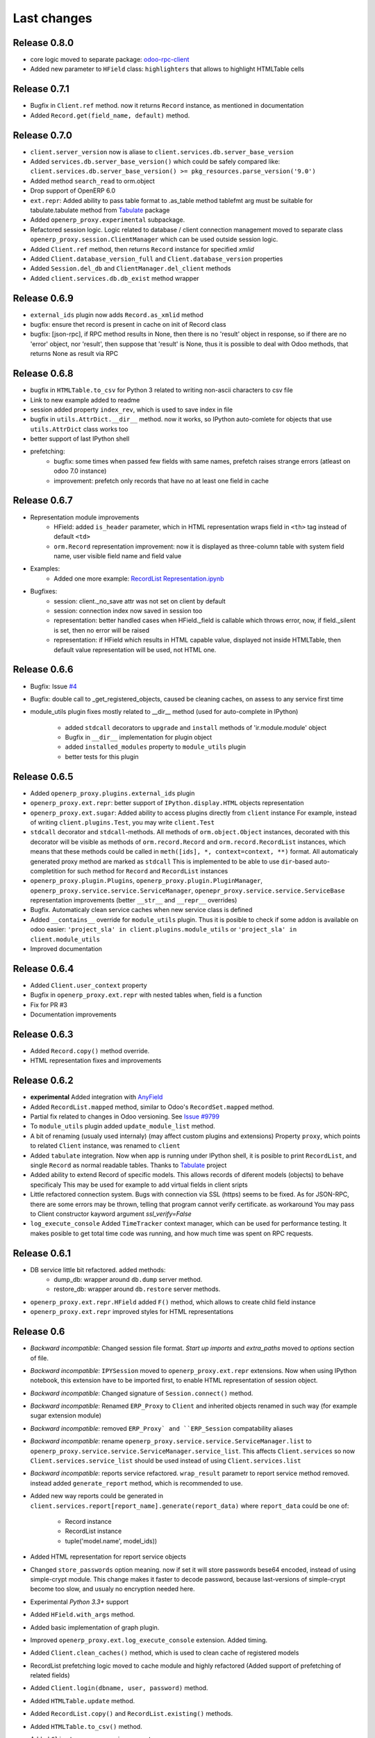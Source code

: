 Last changes
============

Release 0.8.0
-------------

- core logic moved to separate package: `odoo-rpc-client <https://github.com/katyukha/odoo-rpc-client>`__
- Added new parameter to ``HField`` class: ``highlighters`` that allows to highlight HTMLTable cells


Release 0.7.1
-------------

- Bugfix in ``Client.ref`` method. now it returns ``Record`` instance,
  as mentioned in documentation
- Added ``Record.get(field_name, default)`` method.

Release 0.7.0
-------------

- ``client.server_version`` now is aliase to
  ``client.services.db.server_base_version``
- Added ``services.db.server_base_version()`` which could be safely compared like:
  ``client.services.db.server_base_version() >= pkg_resources.parse_version('9.0')``
- Added method ``search_read`` to orm.object
- Drop support of OpenERP 6.0
- ``ext.repr``: Added ability to pass table format to .as_table method
  tablefmt arg must be suitable for tabulate.tabulate method from
  `Tabulate <https://pypi.python.org/pypi/tabulate>`__ package
- Added ``openerp_proxy.experimental`` subpackage.
- Refactored session logic. Logic related to database / client connection
  management moved to separate class ``openerp_proxy.session.ClientManager``
  which can be used outside session logic.
- Added ``Client.ref`` method, then returns ``Record`` instance for
  specified *xmlid*
- Added ``Client.database_version_full`` and ``Client.database_version``
  properties
- Added ``Session.del_db`` and ``ClientManager.del_client`` methods
- Added ``client.services.db.db_exist`` method wrapper

Release 0.6.9
-------------

- ``external_ids`` plugin now adds ``Record.as_xmlid`` method
- bugfix: ensure thet record is present in cache on init of Record class
- bugfix: [json-rpc], if RPC method results in None, then there is no
  'result' object in response, so if there are no 'error' object, nor 'result',
  then suppose that 'result' is None, thus it is possible to deal with
  Odoo methods, that returns None as result via RPC


Release 0.6.8
-------------

- bugfix in ``HTMLTable.to_csv`` for Python 3
  related to writing non-ascii characters to csv file
- Link to new example added to readme
- session added property ``index_rev``, which is used
  to save index in file
- bugfix in ``utils.AttrDict.__dir__`` method.
  now it works, so IPython auto-comlete for
  objects that use ``utils.AttrDict`` class works too
- better support of last IPython shell
- prefetching:
   - bugfix: some times when passed few fields with
     same names, prefetch raises strange errors
     (atleast on odoo 7.0 instance)
   - improvement: prefetch only records that
     have no at least one field in cache


Release 0.6.7
-------------

- Representation module improvements
    - HField: added ``is_header`` parameter, which in HTML representation
      wraps field in ``<th>`` tag instead of default ``<td>``
    - ``orm.Record`` representation improvement:
      now it is displayed as three-column table with
      system field name, user visible field name and field value
- Examples:
    - Added one more example:
      `RecordList Representation.ipynb <examples/RecordList Representation.ipynb>`__
- Bugfixes:
    - session: client._no_save attr was not set on client by default
    - session: connection index now saved in session too
    - representation: better handled cases when HField._field is callable
      which throws error,
      now, if field._silent is set, then no error will be raised
    - representation: if HField which results in HTML capable value,
      displayed not inside HTMLTable, then default value representation
      will be used, not HTML one.

        
Release 0.6.6
-------------

- Bugfix: Issue `#4 <https://github.com/katyukha/openerp-proxy/issues/4>`__
- Bugfix: double call to _get_registered_objects, caused be cleaning caches,
  on assess to any service first time
- module_utils plugin fixes mostly related to __dir__ method
  (used for auto-complete in IPython)

    - added ``stdcall`` decorators to ``upgrade`` and ``install``
      methods of 'ir.module.module' object
    - Bugfix in ``__dir__`` implementation for plugin object
    - added ``installed_modules`` property to ``module_utils`` plugin
    - better tests for this plugin


Release 0.6.5
-------------

- Added ``openerp_proxy.plugins.external_ids`` plugin
- ``openerp_proxy.ext.repr``:
  better support of ``IPython.display.HTML`` objects representation
- ``openerp_proxy.ext.sugar``:
  Added ability to access plugins directly from ``client`` instance
  For example, instead of writing ``client.plugins.Test``,
  you may write ``client.Test``
- ``stdcall`` decorator and ``stdcall``-methods.
  All methods of ``orm.object.Object`` instances,
  decorated with this decorator will be visible as
  methods of ``orm.record.Record`` and ``orm.record.RecordList``
  instances, which means that these methods could be
  called in ``meth([ids], *, context=context, **)`` format.
  All automaticaly generated proxy method are marked as ``stdcall``
  This is implemented to be able to use ``dir``-based auto-completition
  for such method for ``Record`` and ``RecordList`` instances
- ``openerp_proxy.plugin.Plugins``, ``openerp_proxy.plugin.PluginManager``,
  ``openerp_proxy.service.service.ServiceManager``,
  ``openepr_proxy.service.service.ServiceBase`` representation
  improvements (better ``__str__`` and ``__repr__`` overrides)
- Bugfix. Automaticaly clean service caches when new service class is defined
- Added ``__contains__`` override for ``module_utils`` plugin.
  Thus it is posible to check if some addon is available on odoo easier:
  ``'project_sla' in client.plugins.module_utils``
  or ``'project_sla' in client.module_utils``
- Improved documentation


Release 0.6.4
-------------

- Added ``Client.user_context`` property
- Bugfix in ``openerp_proxy.ext.repr`` with nested tables when,
  field is a function
- Fix for PR #3
- Documentation improvements

Release 0.6.3
-------------

- Added ``Record.copy()`` method override.
- HTML representation fixes and improvements

Release 0.6.2
-------------

- **experimental** Added integration with
  `AnyField <https://pypi.python.org/pypi/anyfield>`_
- Added ``RecordList.mapped`` method,
  similar to Odoo's ``RecordSet.mapped`` method.
- Partial fix related to changes in Odoo versioning.
  See `Issue #9799 <https://github.com/odoo/odoo/issues/9799>`_
- To ``module_utils`` plugin added ``update_module_list`` method.
- A bit of renaming (usualy used internaly)
  (may affect custom plugins and extensions)
  Property ``proxy``, which points to related ``Client`` instance,
  was renamed to ``client``
- Added ``tabulate`` integration. Now when app is running under IPython
  shell, it is posible to print ``RecordList``, and single ``Record``
  as normal readable tables.
  Thanks to `Tabulate <https://pypi.python.org/pypi/tabulate>`_ project
- Added ability to extend Record of specific models.
  This allows records of diferent models (objects) to behave specificaly
  This may be used for example to add virtual fields in client sripts
- Little refactored connection system. Bugs with connection via SSL (https)
  seems to be fixed. As for JSON-RPC, there are some errors may be thrown,
  telling that program cannot verify certificate. as workaround
  You may pass to Client constructor kayword argument *ssl_verify=False*
- ``log_execute_console`` Added ``TimeTracker`` context manager,
  which can be used for performance testing. It makes posible
  to get total time code was running, and how much time was spent
  on RPC requests.


Release 0.6.1
-------------

- DB service little bit refactored. added methods:
    - dump_db: wrapper around ``db.dump`` server method.
    - restore_db: wrapper around ``db.restore`` server methods.
- ``openerp_proxy.ext.repr.HField`` added ``F()`` method,
  which allows to create child field instance
- ``openerp_proxy.ext.repr`` improved styles for HTML representations


Release 0.6
-----------

- *Backward incompatible*: Changed session file format.
  *Start up imports* and *extra_paths* moved to *options* section of file.
- *Backward incompatible*: ``IPYSession`` moved to
  ``openerp_proxy.ext.repr`` extensions.
  Now when using IPython notebook, this extension have to be imported first,
  to enable HTML representation of session object.
- *Backward incompatible*: Changed signature of ``Session.connect()`` method.
- *Backward incompatible*:
  Renamed ``ERP_Proxy`` to ``Client`` and inherited objects renamed in such way
  (for example sugar extension module)
- *Backward incompatible*:
  removed ``ERP_Proxy` and ``ERP_Session`` compatability aliases
- *Backward incompatible*:
  rename ``openerp_proxy.service.service.ServiceManager.list`` to
  ``openerp_proxy.service.service.ServiceManager.service_list``.
  This affects ``Client.services`` so now ``Client.services.service_list``
  should be used instead of using ``Client.services.list``
- *Backward incompatible*:
  reports service refactored. ``wrap_result`` parametr to report
  service method removed. instead added ``generate_report`` method,
  which is recommended to use.
- Added new way reports could be generated in
  ``client.services.report[report_name].generate(report_data)``
  where ``report_data`` could be one of:

    - Record instance
    - RecordList instance
    - tuple('model.name', model_ids))

- Added HTML representation for report service objects
- Changed ``store_passwords`` option meaning. 
  now if set it will store passwords bese64 encoded,
  instead of using simple-crypt module.
  This change makes it faster to decode password,
  because last-versions of simple-crypt become too slow,
  and usualy no encryption needed here.
- Experimental *Python 3.3+* support
- Added ``HField.with_args`` method.
- Added basic implementation of graph plugin.
- Improved ``openerp_proxy.ext.log_execute_console`` extension. Added timing.
- Added ``Client.clean_caches()`` method, which is used to clean
  cache of registered models
- RecordList prefetching logic moved to cache module and highly refactored
  (Added support of prefetching of related fields)
- Added ``Client.login(dbname, user, password)`` method.
- Added ``HTMLTable.update`` method.
- Added ``RecordList.copy()`` and ``RecordList.existing()`` methods.
- Added ``HTMLTable.to_csv()`` method.
- Added ``Client.server_version`` property
- Client parametrs (dbname, user, pwd) now are not required.
  This is useful when working with ``db`` service (``client.services.db``)


Release 0.5
-----------

- Added ``RecordList.prefetch`` method. Als *RecordList's* *fields* argument
  now works.
- Changed ``Object`` class. Now it have
  ``extend_me.ExtensibleByHashType`` metaclass
  which allows it to be extended separatly for each model,
  and in general way.
  For example look at ``openerp_proxy.plugins.module_utils`` module.
- Refactored ``openerp_proxy.core`` module. + better docstrings
- ``openerp_proxy.ext.data``
    - ``RecordList.prefetch`` is disabled at the moment.
      Will be integrated in code, or atleast reimplemented in different way
    - Better ``RecordList.group_by`` method.
      Now it colud receive callable which should
      calculate key for records to group them by
    - Added ``RecordList.filter`` method.
      Useful when You want to filter records by functional field.
- Added ``openerp_proxy.ext.log_execute_console`` extension
- HTML representation for IPython notebook extension ``openerp_proxy.ext.repr``
    - Added HTML representation of
        - Record
        - Record.as_table (user is able to specify fields of record to display)
        - RecordList
        - RecordList.as_html_table (display records contained by list
          as table with abilities to highlight them by condition callables
          and to specify fields to be displayed)
        - Object.columns_info now displayed as HTML table.
    - Also *context help* in HTML representation present
- Partial context passing support in ORM
- ``openerp_proxy.orm.record`` refactored greatly
    - In this version added support of "query cache", like that one present
      in odoo's browse_record class (version 7.0).
      It is dict with data shared by records in one query.
      thus no need to read each record separatly, nor need to read all fields
      records in current query at one time.
      But major optimization which is not implemented yet is 
      implementation of some prefetching mechanism,
      to allow user to specify what fields for what model
      he would like to read, to reduce RPC calls.
    - Record class little bit optimized with slots,
      but still takes a lot of memory, because of extensibility.
    - Added ``Record.read`` method, which, performs read on record,
      store data been read to record, and returns dict with data been read
    - ``RecordList.sort`` method was added.
      implements *in-place* sort like in usual lists.
    - ``RecordList.search`` and ``RecordList.search_records``
      methods were implemented.
      The difference from standard is that these methods will automaticaly
      add [('id','in',self.ids)] to search domain
    - ``Object`` class: added properties:

        - ``model_name``: return name of object's model
        - ``model``: returns ``Record`` instance for model of this object

- Added ``module_utils`` plugin, as example and as utility to work
  with modules via RPC
- Report service wrapper (``openerp_proxy.service.report``) refactored.
    - Simplified RPC methods signatures.
    - Added wrapper on report result which can automaticaly decode and save
      report result
- Added basic options support for sessions.
  But in future this should be reimplemented as normal config
  At this moment there only one option ``store_passwords``
  which enables session to store encrypted passwords in session
  Note that encryption is very low.
  To make this option work You should install simple-crypt.
- ``ERP_Session`` renamed to ``Session`` but for backward compatability,
  there is ``ERP_Session`` name still present in module.
- Added ``IPYSession`` class.
  At this moment there is only one difference from standard ``Session`` class:
  presense of ``_repr_html_`` method.


Release 0.4
-----------

- Record objects now behaves more like browse_record in OpenERP.
  No more need in suffix '__obj' to get related fields as records.
  They will be automaticaly converted to Record objects.
- __getattribute___ in most cases changed to __getattr__
- Record._name property that returns result of name_get method for this record
- Objec.columns_info refactored to use fields_get method
  to get list of fields for an object
- Plugin system refactored. Not it is class-based.
- Added extension system, which allow to extend most of classe. For example see
  'openerp_proxy.ext' dir/package where placed some set of extensions
- All orm-related logic facored out into separate package *openerp_proxy.orm*
- session's database's aliases:
  to easily get some database in futuer, You could give it alias name
- Now it is posible to enable automatic conversion of date/time
  field value to datetime objects.
  Implemented via extension
- Sugar extension: less typing)

